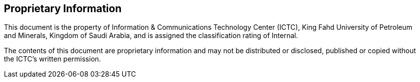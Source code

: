 [discrete]
== Proprietary Information

This document is the property of Information & Communications Technology Center (ICTC),
King Fahd University of Petroleum and Minerals, Kingdom of Saudi
Arabia, and is assigned the classification rating of Internal.

The contents of this document are proprietary information and may not
be distributed or disclosed, published or copied without the ICTC's
written permission.
